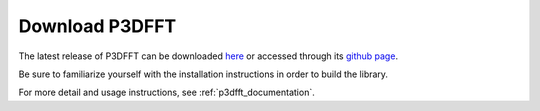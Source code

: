 Download P3DFFT
===============
The latest release of P3DFFT can be downloaded `here <https://github.com/sdsc/p3dfft/releases/latest>`_ or accessed through its `github page <https://github.com/sdsc/p3dfft>`_.

Be sure to familiarize yourself with the installation instructions in order to build the library.

For more detail and usage instructions, see :ref:`p3dfft_documentation`.
